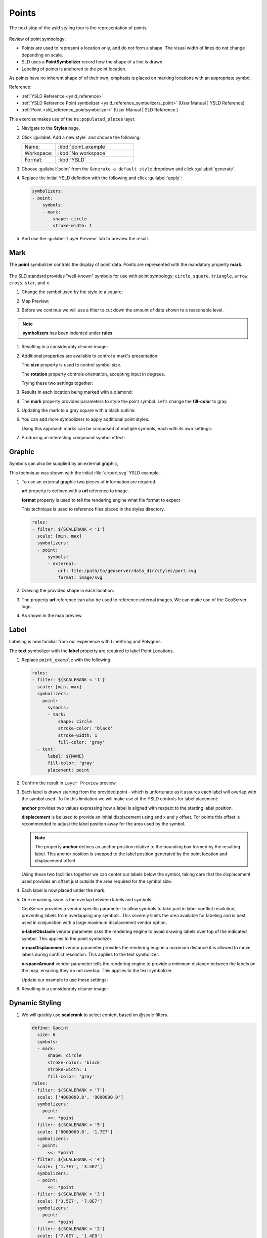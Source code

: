 .. _styling_workshop_point:

Points
======

The next stop of the ysld styling tour is the representation of points.

.. figure:: ../style/img/PointSymbology.svg

Review of point symbology:

* Points are used to represent a location only, and do not form a shape. The visual width of lines do not change depending on scale.

* SLD uses a **PointSymbolizer** record how the shape of a line is drawn.

* Labeling of points is anchored to the point location.

As points have no inherent shape of of their own, emphasis is placed on marking locations with an appropriate symbol.

Reference:

* :ref:`YSLD Reference <ysld_reference>`
* :ref:`YSLD Reference Point symbolizer <ysld_reference_symbolizers_point>` (User Manual | YSLD Reference)
* :ref:`Point <sld_reference_pointsymbolizer>` (User Manual | SLD Reference )

This exercise makes use of the ``ne:populated_places`` layer.

#. Navigate to the **Styles** page.

#. Click :guilabel:`Add a new style` and choose the following:

   .. list-table::
      :widths: 30 70
      :header-rows: 0

      * - Name:
        - :kbd:`point_example`
      * - Workspace:
        - :kbd:`No workspace`
      * - Format:
        - :kbd:`YSLD`

#. Choose :guilabel:`point` from the ``Generate a default style`` dropdown and click :guilabel:`generate`.

#. Replace the initial YSLD definition with the following and click :guilabel:`apply`:

   .. code-block:: yaml

      symbolizers:
      - point:
          symbols:
          - mark:
              shape: circle
              stroke-width: 1


#. And use the :guilabel:`Layer Preview` tab to preview the result.

   .. image:: ../style/img/point_03_map.png

Mark
----

The **point** symbolizer controls the display of point data. Points are represented with the mandatory property **mark**.

.. figure:: ../style/img/PointSymbology.svg

The SLD standard provides "well-known" symbols for use with point symbology: ``circle``, ``square``, ``triangle``, ``arrow``, ``cross``, ``star``, and ``x``.

#. Change the symbol used by the style to a square:

   .. code-block:: yaml
      :emphasize-lines: 5

      symbolizers:
      - point:
          symbols:
          - mark:
              shape: square
              stroke-width: 1

#. Map Preview:

   .. image:: ../style/img/point_mark_1.png

#. Before we continue we will use a filter to cut down the amount of data shown to a reasonable level.

   .. code-block:: yaml
      :emphasize-lines: 1,2,3

      rules:
      - filter: ${SCALERANK < '1'}
        scale: [min, max]
        symbolizers:
        - point:
            symbols:
            - mark:
                shape: square
                stroke-width: 1

.. note:: **symbolizers** has been indented under **rules**

#. Resulting in a considerably cleaner image:

   .. image:: ../style/img/point_mark_2.png

#. Additional properties are available to control a mark's presentation:

   The **size** property is used to control symbol size.

   The **rotation** property controls orientation, accepting input in degrees.

   Trying these two settings together:

   .. code-block:: yaml
      :emphasize-lines: 6,7

      rules:
      - filter: ${SCALERANK < '1'}
        scale: [min, max]
        symbolizers:
        - point:
            size: 8
            rotation: 45.0
            symbols:
            - mark:
                shape: square
                stroke-width: 1


#. Results in each location being marked with a diamond:

   .. image:: ../style/img/point_mark_3.png

#. The **mark** property provides parameters to style the point symbol. Let's change the **fill-color** to gray.

   .. code-block:: yaml
      :emphasize-lines: 13

      rules:
      - filter: ${SCALERANK < '1'}
        scale: [min, max]
        symbolizers:
        - point:
            size: 8
            rotation: 45.0
            symbols:
            - mark:
                shape: square
                stroke-color: 'black'
                stroke-width: 1
                fill-color: 'gray'


#. Updating the mark to a gray square with a black outline.

   .. image:: ../style/img/point_mark_4.png

#. You can add more symbolizers to apply additional point styles.

   Using this approach marks can be composed of multiple symbols, each with its own settings:

   .. code-block:: yaml
      :emphasize-lines: 6,12,13,14,15,16,17,18,19,20,21

      rules:
      - filter: ${SCALERANK < '1'}
        scale: [min, max]
        symbolizers:
        - point:
            size: 16
            symbols:
            - mark:
                shape: square
                stroke-color: 'black'
                stroke-width: 1
                fill-color: 'red'
        - point:
            size: 14
            rotation: 45.0
            symbols:
            - mark:
                shape: cross
                stroke-color: 'white'
                stroke-width: 1
                fill-color: 'black'


#. Producing an interesting compound symbol effect:

   .. image:: ../style/img/point_mark_5.png

Graphic
-------

Symbols can also be supplied by an external graphic,

.. image:: ../style/img/Point_Graphic.svg

This technique was shown with the initial :file:`airport.svg` YSLD example.

#. To use an external graphic two pieces of information are required.

   **url** property is defined with a **url** reference to image.

   **format** property is used to tell the rendering engine what file format to expect

   This technique is used to reference files placed in the styles directory.

   .. code-block:: yaml

      rules:
      - filter: ${SCALERANK < '1'}
        scale: [min, max]
        symbolizers:
        - point:
            symbols:
            - external:
                url: file:/path/to/geoserver/data_dir/styles/port.svg
                format: image/svg


#. Drawing the provided shape in each location:

   .. image:: ../style/img/point_graphic_1.png

#. The property **url** reference can also be used to reference external images. We can make use of the GeoServer logo.

   .. code-block:: yaml
      :emphasize-lines: 6,9

      rules:
      - filter: ${SCALERANK < '1'}
        scale: [min, max]
        symbolizers:
        - point:
            size: 16
            symbols:
            - external:
                url: http://localhost:8080/geoserver/web/wicket/resource/org.geoserver.web.GeoServerBasePage/img/logo.png
                format: image/png


#. As shown in the map preview.

   .. image:: ../style/img/point_graphic_2.png

Label
-----

Labeling is now familiar from our experience with LineString and Polygons.

.. image:: ../style/img/Point_Label.svg

The **text** symbolizer with the **label** property are required to label Point Locations.

#. Replace ``point_example`` with the following:

   .. code-block:: yaml

      rules:
      - filter: ${SCALERANK < '1'}
        scale: [min, max]
        symbolizers:
        - point:
            symbols:
            - mark:
                shape: circle
                stroke-color: 'black'
                stroke-width: 1
                fill-color: 'gray'
        - text:
            label: ${NAME}
            fill-color: 'gray'
            placement: point


#. Confirm the result in ``Layer Preview`` preview.

   .. image:: ../style/img/point_label_1.png

#. Each label is drawn starting from the provided point - which is unfortunate as it assures each label will overlap with the symbol used. To fix this limitation we will make use of the YSLD controls for label placement:

   **anchor** provides two values expressing how a label is aligned with respect to the starting label position.

   **displacement** is be used to provide an initial displacement using and x and y offset. For points this offset is recommended to adjust the label position away for the area used by the symbol.

   .. note::

      The property **anchor** defines an anchor position relative to the bounding box formed by the resulting label.  This anchor position is snapped to the label position generated by the point location and displacement offset.

   Using these two facilities together we can center our labels below the symbol, taking care that the displacement used provides an offset just outside the area required for the symbol size.

   .. code-block:: yaml
      :emphasize-lines: 6,15,17,18

      rules:
      - filter: ${SCALERANK < '1'}
        scale: [min, max]
        symbolizers:
        - point:
            size: 10
            symbols:
            - mark:
                shape: circle
                stroke-color: 'black'
                stroke-width: 1
                fill-color: 'gray'
        - text:
            label: ${NAME}
            fill-color: 'black'
            placement: point
            anchor: [0.5, 1.0]
            displacement: [0, -12]


#. Each label is now placed under the mark.

   .. image:: ../style/img/point_label_2.png

#. One remaining issue is the overlap between labels and symbols.

   GeoServer provides a vendor specific parameter to allow symbols to take part in label conflict resolution, preventing labels from overlapping any symbols. This severely limits the area available for labeling and is best used in conjunction with a large maximum displacement vendor option.

   **x-labelObstacle** vendor parameter asks the rendering engine to avoid drawing labels over top of the indicated symbol. This applies to the point symbolizer.

   **x-maxDisplacement** vendor parameter provides the rendering engine a maximum distance it is allowed to move labels during conflict resolution. This applies to the text symbolizer.

   **x-spaceAround** vendor parameter tells the rendering engine to provide a minimum distance between the labels on the map, ensuring they do not overlap. This applies to the text symbolizer.

   Update our example to use these settings:

   .. code-block:: yaml
      :emphasize-lines: 13,20,21

      rules:
      - filter: ${SCALERANK < '1'}
        scale: [min, max]
        symbolizers:
        - point:
            size: 10
            symbols:
            - mark:
                shape: circle
                stroke-color: 'black'
                stroke-width: 1
                fill-color: 'gray'
            x-labelObstacle: true
        - text:
            label: ${NAME}
            fill-color: 'black'
            placement: point
            anchor: [0.5, 1.0]
            displacement: [0, -12]
            x-maxDisplacement: 100
            x-spaceAround: 2


#. Resulting in a considerably cleaner image:

   .. image:: ../style/img/point_label_3.png

Dynamic Styling
---------------

#. We will quickly use **scalerank** to select content based on @scale filters.

   .. code-block:: yaml

      define: &point
        size: 6
        symbols:
        - mark:
            shape: circle
            stroke-color: 'black'
            stroke-width: 1
            fill-color: 'gray'
      rules:
      - filter: ${SCALERANK < '7'}
        scale: ['4000000.0', '8000000.0']
        symbolizers:
        - point:
            <<: *point
      - filter: ${SCALERANK < '5'}
        scale: ['8000000.0', '1.7E7']
        symbolizers:
        - point:
            <<: *point
      - filter: ${SCALERANK < '4'}
        scale: ['1.7E7', '3.5E7']
        symbolizers:
        - point:
            <<: *point
      - filter: ${SCALERANK < '3'}
        scale: ['3.5E7', '7.0E7']
        symbolizers:
        - point:
            <<: *point
      - filter: ${SCALERANK < '2'}
        scale: ['7.0E7', '1.4E8']
        symbolizers:
        - point:
            <<: *point
      - filter: ${SCALERANK < '1'}
        scale: ['1.4E8', max]
        symbolizers:
        - point:
            <<: *point
      - scale: [min, '4000000.0']
        symbolizers:
        - point:
            <<: *point


#. Click :guilabel:`Apply` to update the :guilabel:`Layer Preview` after each step.

   .. image:: ../style/img/point_04_scale.png

   .. note:: This YSLD makes use of a **define** to avoid repeating the point symbolizer content multiple times. As an example the :kbd:`scale: [min, '4000000.0']` rule, combined with the :kbd:`define:` results in the following collection of properties:

     .. code-block:: yaml

        - scale: [min, '4000000.0']
          symbolizers:
          - point:
              size: 6
              symbols:
              - mark:
                  shape: circle
                  stroke-color: 'black'
                  stroke-width: 1
                  fill-color: 'gray'

#. To add labeling we must use both a point and text symbolizer in each scale filter.

   .. code-block:: yaml

      define: &point
        size: 6
        symbols:
        - mark:
            shape: circle
            stroke-color: 'black'
            stroke-width: 1
            fill-color: 'gray'
      define: &label
        label: ${NAME}
        fill-color: 'black'
        font-family: Arial
        font-size: 10
        font-style: normal
        font-weight: normal
        placement: point
      rules:
      - filter: ${SCALERANK < '7'}
        scale: ['4000000.0', '8000000.0']
        symbolizers:
        - point:
            <<: *point
        - text:
            <<: *label
      - filter: ${SCALERANK < '5'}
        scale: ['8000000.0', '1.7E7']
        symbolizers:
        - point:
            <<: *point
        - text:
            <<: *label
      - filter: ${SCALERANK < '4'}
        scale: ['1.7E7', '3.5E7']
        symbolizers:
        - point:
            <<: *point
        - text:
            <<: *label
      - filter: ${SCALERANK < '3'}
        scale: ['3.5E7', '7.0E7']
        symbolizers:
        - point:
            <<: *point
        - text:
            <<: *label
      - filter: ${SCALERANK < '2'}
        scale: ['7.0E7', '1.4E8']
        symbolizers:
        - point:
            <<: *point
        - text:
            <<: *label
      - filter: ${SCALERANK < '1'}
        scale: ['1.4E8', max]
        symbolizers:
        - point:
            <<: *point
        - text:
            <<: *label
      - scale: [min, '4000000.0']
        symbolizers:
        - point:
            <<: *point
        - text:
            <<: *label


   .. image:: ../style/img/point_05_label.png

#. We will use **displacement** and **anchor** to position the label above each symbol.

   Add the following two lines to the :kbd:`label` define:

   .. code-block:: yaml
      :emphasize-lines: 9,10

      define: &label
        label: ${NAME}
        fill-color: 'black'
        font-family: Arial
        font-size: 10
        font-style: normal
        font-weight: normal
        placement: point
        anchor: [0.5, 0]
        displacement: [0, 6]

   .. image:: ../style/img/point_05_align.png

#. A little bit of work with vendor specific parameters will prevent our labels from colliding with each symbol, while giving the rendering engine some flexibility in how far it is allowed to relocate a label.

   Add the following vendor options to the :kbd:`label` define:

   .. code-block:: yaml
      :emphasize-lines: 11,12

      define: &label
        label: ${NAME}
        fill-color: 'black'
        font-family: Arial
        font-size: 10
        font-style: normal
        font-weight: normal
        placement: point
        anchor: [0.5, 0]
        displacement: [0, 6]
        x-maxDisplacement: 90
        x-spaceAround: 2

   Add the following vendor option to the :kbd:`point` define:

   .. code-block:: yaml
      :emphasize-lines: 9

      define: &point
        size: 6
        symbols:
        - mark:
            shape: circle
            stroke-color: 'black'
            stroke-width: 1
            fill-color: 'gray'
        x-labelObstacle: true

   .. image:: ../style/img/point_06_relocate.png

#. Now that we have clearly labeled our cities, zoom into an area you are familiar with and we can look at changing symbology on a case-by-case basis.

   We have used expressions previous to generate an appropriate label. Expressions can also be used for many other property settings.

   The ``ne:populated_places`` layer provides several attributes specifically to make styling easier:

   * **SCALERANK**: we have already used this attribute to control the level of detail displayed

   * **LABELRANK**: hint used for conflict resolution, allowing important cities such as capitals to be labeled even when they are close to a larger neighbor.

   * **FEATURECLA**: used to indicate different types of cities. We will check for :kbd:`Admin-0 capital` cities.

   The first thing we will do is calculate the point **size** using a quick expression::

      ${10-(SCALERANK/2)}

   This expression should result in sizes between 5 and 9 and will need to be applied to both point **size** and label **displacement**.

   Rather than the "first come first served" default to resolve labeling conflicts we can manually provide GeoServer with a label priority. The expression provided is calculated for each label, in the event of a conflict the label with the highest priority takes precedence.

   The LABELRANK attribute goes from 1 through 10 and needs to be flipped around before use as a GeoServer label priority::

      ${10 - LABELRANK}

   This expression will result in values between 0 and 10 and will be used for the **x-labelPriority**.

   .. code-block:: yaml
      :emphasize-lines: 2,19,20

      define: &point
        size: ${10-(SCALERANK/2)}
        symbols:
        - mark:
            shape: circle
            stroke-color: 'black'
            stroke-width: 1
            fill-color: 'gray'
        x-labelObstacle: true
      define: &label
        label: ${NAME}
        fill-color: 'black'
        font-family: Arial
        font-size: 10
        font-style: normal
        font-weight: normal
        placement: point
        anchor: [0.5, 0]
        displacement: [0, '${''10'' - SCALERANK / ''2''}']
        priority: ${'10' - LABELRANK}
        x-maxDisplacement: 90
        x-spaceAround: 2

   .. image:: ../style/img/point_07_expression.png

#. Next we can use ``FEATURECLA`` to check for capital cities.

   Adding a filter for capital cities at the top of the **rules** list:

   .. code-block:: yaml

      - filter: ${SCALERANK < '2' AND FEATURECLA = 'Admin-0 capital'}
        scale: ['7.0E7', max]
        name: capitals
        symbolizers:
        - point:
            symbols:
            - mark:
                shape: star
                stroke-color: 'black'
                stroke-width: 1
                fill-color: 'gray'
        - text:
            label: ${NAME}
            fill-color: 'gray'
            placement: point
      - filter: ${FEATURECLA = 'Admin-0 capital'}
        scale: [min, '7.0E7']
        name: capitals
        symbolizers:
        - point:
            symbols:
            - mark:
                shape: star
                stroke-color: 'black'
                stroke-width: 1
                fill-color: 'gray'
        - text:
            label: ${NAME}
            fill-color: 'gray'
            placement: point


   And updating the populated places filters to ignore capital cities:

   .. code-block:: yaml

      - filter: ${SCALERANK < '7' AND FEATURECLA <> 'Admin-0 capital'}
        scale: ['4000000.0', '8000000.0']
        symbolizers:
        - point:
            <<: *point
        - text:
            <<: *label
      - filter: ${SCALERANK < '5' AND FEATURECLA <> 'Admin-0 capital'}
        scale: ['8000000.0', '1.7E7']
        symbolizers:
        - point:
            <<: *point
        - text:
            <<: *label
      - filter: ${SCALERANK < '4' AND FEATURECLA <> 'Admin-0 capital'}
        scale: ['1.7E7', '3.5E7']
        symbolizers:
        - point:
            <<: *point
        - text:
            <<: *label
      - filter: ${SCALERANK < '3' AND FEATURECLA <> 'Admin-0 capital'}
        scale: ['3.5E7', '7.0E7']
        symbolizers:
        - point:
            <<: *point
        - text:
            <<: *label
      - filter: ${SCALERANK < '2' AND FEATURECLA <> 'Admin-0 capital'}
        scale: ['7.0E7', '1.4E8']
        symbolizers:
        - point:
            <<: *point
        - text:
            <<: *label
      - filter: ${SCALERANK < '1' AND FEATURECLA <> 'Admin-0 capital'}
        scale: ['1.4E8', max]
        symbolizers:
        - point:
            <<: *point
        - text:
            <<: *label
      - scale: [min, '4000000.0']
        symbolizers:
        - point:
            <<: *point
        - text:
            <<: *label

   .. image:: ../style/img/point_09_fill.png

#. If you would like to check your work the final file is here: :download:`point_example.ysld <../files/point_example.ysld>`

Bonus
-----

.. only:: instructor

   .. admonition:: Instructor Notes

      The exercise section does not review the examples above, instead it explores the use of:

      * rules using min/max scale and rules using attribute filters
      * recode to map from attribute to symbol
      * interpolate to change size by population

.. _ysld.point.q1:

Challenge Geometry Location
^^^^^^^^^^^^^^^^^^^^^^^^^^^

.. only:: instructor

   .. admonition:: Instructor Notes

      As usual Explore invites readers to reapply the material covered in a slightly different context or dataset.

      The use of filters using the roads **type** attribute provides this opportunity.

#. The **mark** property can be used to render any geometry content.

#. **Challenge:** Try this yourself by rendering a polygon layer using a **mark** property.

   .. note:: Answer :ref:`discussed <ysld.point.a1>` at the end of the workbook.

.. _ysld.point.q2:

Explore Dynamic Symbolization
^^^^^^^^^^^^^^^^^^^^^^^^^^^^^

#. We went to a lot of work to set up filters to choose between star and circle for capital cities.

   This approach is straightforward when applied in isolation:

    .. code-block:: yaml

       rules:
       - filter: ${FEATURECLA = 'Admin-0 capital'}
         scale: [min, max]
         symbolizers:
         - point:
             symbols:
             - mark:
                 shape: star
                 stroke-color: 'black'
                 stroke-width: 1
                 fill-color: 'gray'
       - filter: ${FEATURECLA <> 'Admin-0 capital'}
         scale: [min, max]
         symbolizers:
         - point:
             symbols:
             - mark:
                 shape: circle
                 stroke-color: 'black'
                 stroke-width: 1
                 fill-color: 'gray'

   When combined with checking another attribute, or checking @scale as in our example, this approach can quickly lead to many rules which can be difficult to keep straight.

#. Taking a closer look, ``shape`` can actually be expressed using a string:

    .. code-block:: yaml

       rules:
       - filter: ${FEATURECLA = 'Admin-0 capital'}
         scale: [min, max]
         symbolizers:
         - point:
             symbols:
             - mark:
                 shape: 'star'
                 stroke-color: 'black'
                 stroke-width: 1
                 fill-color: 'gray'


   Which is represented in SLD as:

   .. code-block:: xml

       <sld:PointSymbolizer>
         <sld:Graphic>
            <sld:Mark>
               <sld:WellKnownName>star</sld:WellKnownName>
               <sld:Fill/>
               <sld:Stroke/>
            </sld:Mark>
         </sld:Graphic>
      </sld:PointSymbolizer>

#. GeoServer recognizes this limitation of SLD Mark and ExternalGraphic and provides an opportunity for dynamic symbolization.

   This is accomplished by embedding a small CQL expression in the string passed to symbol or url. This sub-expression is isolated with :kbd:`${ }` as shown:

    .. code-block:: yaml

       - point:
           symbols:
           - mark:
               shape: ${if_then_else(equalTo(FEATURECLA,'Admin-0 capital'),'star','circle')}

   Which is represented in SLD as:

   .. code-block:: xml

       <sld:PointSymbolizer>
         <sld:Graphic>
            <sld:Mark>
               <sld:WellKnownName>${if_then_else(equalTo(FEATURECLA,'Admin-0 capital'),'star','circle')}</sld:WellKnownName>
               <sld:Fill/>
               <sld:Stroke/>
            </sld:Mark>
         </sld:Graphic>
      </sld:PointSymbolizer>

#. **Challenge:** Use this approach to rewrite the *Dynamic Styling* example.

   .. note:: Answer :ref:`provided <ysld.point.a2>` at the end of the workbook.

.. hide:

   #. Challenge: Use the **Interpolate** function to smoothly change the mark **size** based on city population.

.. _ysld.point.q3:

Challenge Layer Group
^^^^^^^^^^^^^^^^^^^^^

#. Use a **Layer Group** to explore how symbology works together to form a map.

   * ne:NE1
   * ne:states_provincces_shp
   * ne:populated_places

#. To help start things out here is a style for ``ne:states_provinces_shp``:

    .. code-block:: yaml

       symbolizers:
       - polygon:
           stroke-color: 'black'
           stroke-width: 0.25
           stroke-opacity: 0.5
           fill-color: 'white'
           fill-opacity: 0.05
       - polygon:
           stroke-color: 'black'
           stroke-width: 0.25
           stroke-opacity: 0.5
           fill-color: ${Recode(mapcolor9,'1','#8dd3c7','2','#ffffb3','3','#bebada','4','#fb8072','5','#80b1d3','6','#fdb462','7','#b3de69','8','#fccde5','9','#d9d9d9')}
           fill-opacity: 0.5


#. This background is relatively busy and care must be taken to ensure both symbols and labels are clearly visible.

#. **Challenge:** Do your best to style populated_places over this busy background.

   Here is an example with labels for inspiration:

   .. image:: ../style/img/point_challenge_1.png

   .. note:: Answer :ref:`provided <ysld.point.a3>` at the end of the workbook.

Explore True Type Fonts
^^^^^^^^^^^^^^^^^^^^^^^

#. In addition to image formats GeoServer can make use other kinds of graphics, such as True Type fonts:

   .. code-block:: yaml

       symbolizers:
       - point:
           symbols:
           - mark:
               shape: ttf://Webdings#0x0064
               stroke-color: 'blue'
               stroke-width: 1

#. Additional fonts dropped in the :file:`styles` directory are available for use.

Explore Custom Graphics
^^^^^^^^^^^^^^^^^^^^^^^

#. The GeoServer rendering engine allows Java developers to hook in additional symbol support.

   This facility is used by GeoServer to offer the shapes used for pattern fills. Community extensions allow the use of simple custom shapes and even charts.

#. Support has been added for custom graphics using the WKT Geometry representation.

    .. code-block:: yaml

       symbolizers:
       - point:
           symbols:
           - mark:
               shape: wkt://MULTILINESTRING((-0.25 -0.25, -0.125 -0.25), (0.125 -0.25, 0.25 -0.25), (-0.25 0.25, -0.125 0.25), (0.125 0.25, 0.25 0.25))
               stroke-color: 'blue'
               stroke-width: 1
